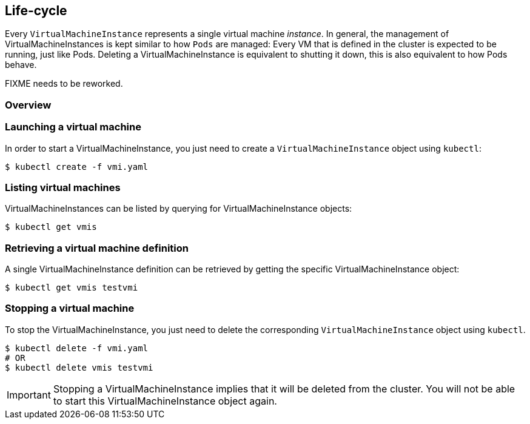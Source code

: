 Life-cycle
----------

Every `VirtualMachineInstance` represents a single virtual machine
_instance_. In general, the management of VirtualMachineInstances is
kept similar to how `Pods` are managed: Every VM that is defined in the
cluster is expected to be running, just like Pods. Deleting a
VirtualMachineInstance is equivalent to shutting it down, this is also
equivalent to how Pods behave.

FIXME needs to be reworked.

Overview
~~~~~~~~

Launching a virtual machine
~~~~~~~~~~~~~~~~~~~~~~~~~~~

In order to start a VirtualMachineInstance, you just need to create a
`VirtualMachineInstance` object using `kubectl`:

[source,bash]
----
$ kubectl create -f vmi.yaml
----

Listing virtual machines
~~~~~~~~~~~~~~~~~~~~~~~~

VirtualMachineInstances can be listed by querying for
VirtualMachineInstance objects:

[source,bash]
----
$ kubectl get vmis
----

Retrieving a virtual machine definition
~~~~~~~~~~~~~~~~~~~~~~~~~~~~~~~~~~~~~~~

A single VirtualMachineInstance definition can be retrieved by getting
the specific VirtualMachineInstance object:

[source,bash]
----
$ kubectl get vmis testvmi
----

Stopping a virtual machine
~~~~~~~~~~~~~~~~~~~~~~~~~~

To stop the VirtualMachineInstance, you just need to delete the
corresponding `VirtualMachineInstance` object using `kubectl`.

[source,bash]
----
$ kubectl delete -f vmi.yaml
# OR
$ kubectl delete vmis testvmi
----

IMPORTANT: Stopping a VirtualMachineInstance implies that it will be deleted
from the cluster. You will not be able to start this
VirtualMachineInstance object again.
